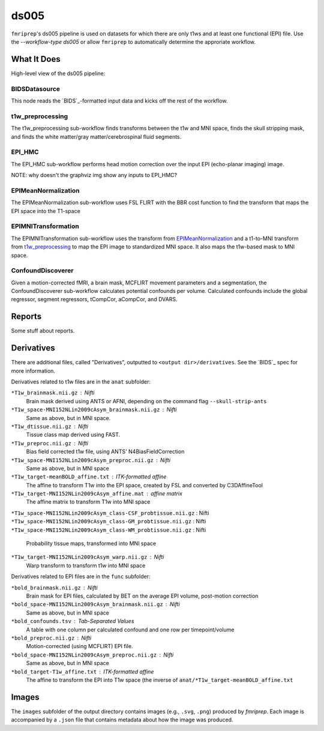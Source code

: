 ds005
=====

``fmriprep``'s ds005 pipeline is used on datasets for which there are only t1ws and at least one functional (EPI) file.
Use the `--workflow-type ds005` or allow ``fmriprep`` to automatically determine the approriate workflow.

What It Does
------------
High-level view of the ds005 pipeline:

.. graphviz:: ds005.dot

BIDSDatasource
~~~~~~~~~~~~~~

This node reads the `BIDS`_-formatted input data and kicks off the rest of the workflow.

t1w_preprocessing
~~~~~~~~~~~~~~~~~

.. graphviz:: t1w_preprocessing.dot

The t1w_preprocessing sub-workflow finds transforms between the t1w and MNI space, finds the skull stripping mask, and finds the white matter/gray matter/cerebrospinal fluid segments.

EPI_HMC
~~~~~~

.. graphviz:: EPI_HMC.dot

The EPI_HMC sub-workflow performs head motion correction over the input EPI (echo-planar imaging) image.

NOTE: why doesn't the graphviz img show any inputs to EPI_HMC?

EPIMeanNormalization
~~~~~~~~~~~~~~~~~~~~

.. graphviz:: EPIMeanNormalization.dot

The EPIMeanNormalization sub-workflow uses FSL FLIRT with the BBR cost function to find the transform that maps the EPI space into the T1-space

EPIMNITransformation
~~~~~~~~~~~~~~~~~~~~

.. graphviz:: EPIMNITransformation.dot

The EPIMNITransformation sub-workflow uses the transform from `EPIMeanNormalization`_ and a t1-to-MNI transform from `t1w_preprocessing`_ to map the EPI image to standardized MNI space.
It also maps the t1w-based mask to MNI space.

ConfoundDiscoverer
~~~~~~~~~~~~~~~~~~

.. graphviz:: ConfoundDiscoverer.dot

Given a motion-corrected fMRI, a brain mask, MCFLIRT movement parameters and a segmentation, the ConfoundDiscoverer sub-workflow calculates potential confounds per volume.
Calculated confounds include the global regressor, segment regressors, tCompCor, aCompCor, and DVARS.


Reports
-------

Some stuff about reports.

Derivatives
-----------

There are additional files, called "Derivatives", outputted to ``<output dir>/derivatives``.
See the `BIDS`_ spec for more information.

Derivatives related to t1w files are in the ``anat`` subfolder:

``*T1w_brainmask.nii.gz`` : Nifti
    Brain mask derived using ANTS or AFNI, depending on the command flag ``--skull-strip-ants``
``*T1w_space-MNI152NLin2009cAsym_brainmask.nii.gz`` : Nifti
    Same as above, but in MNI space.
``*T1w_dtissue.nii.gz`` : Nifti
    Tissue class map derived using FAST.
``*T1w_preproc.nii.gz`` : Nifti
    Bias field corrected t1w file, using ANTS' N4BiasFieldCorrection
``*T1w_space-MNI152NLin2009cAsym_preproc.nii.gz`` : Nifti
    Same as above, but in MNI space
``*T1w_target-meanBOLD_affine.txt`` : ITK-formatted affine
    The affine to transform T1w into the EPI space, created by FSL and converted by C3DAffineTool
``*T1w_target-MNI152NLin2009cAsym_affine.mat`` : affine matrix
    The affine matrix to transform T1w into MNI space
``*T1w_space-MNI152NLin2009cAsym_class-CSF_probtissue.nii.gz`` : Nifti
``*T1w_space-MNI152NLin2009cAsym_class-GM_probtissue.nii.gz`` : Nifti
``*T1w_space-MNI152NLin2009cAsym_class-WM_probtissue.nii.gz`` : Nifti
    Probability tissue maps, transformed into MNI space
``*T1w_target-MNI152NLin2009cAsym_warp.nii.gz`` : Nifti
    Warp transform to transform t1w into MNI space

Derivatives related to EPI files are in the ``func`` subfolder:

``*bold_brainmask.nii.gz`` : Nifti
    Brain mask for EPI files, calculated by BET on the average EPI volume, post-motion correction
``*bold_space-MNI152NLin2009cAsym_brainmask.nii.gz`` : Nifti
    Same as above, but in MNI space
``*bold_confounds.tsv`` : Tab-Separated Values
    A table with one column per calculated confound and one row per timepoint/volume
``*bold_preproc.nii.gz`` : Nifti
    Motion-corrected (using MCFLIRT) EPI file.
``*bold_space-MNI152NLin2009cAsym_preproc.nii.gz`` : Nifti
    Same as above, but in MNI space
``*bold_target-T1w_affine.txt`` : ITK-formatted affine
    The affine to transform the EPI into T1w space (the inverse of ``anat/*T1w_target-meanBOLD_affine.txt``

Images
------

The ``images`` subfolder of the output directory contains images (e.g., ``.svg``, ``.png``) produced by `fmriprep`.
Each image is accompanied by a ``.json`` file that contains metadata about how the image was produced.

